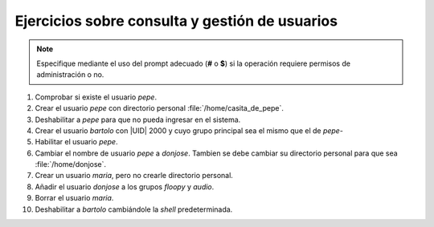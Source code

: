 Ejercicios sobre consulta y gestión de usuarios
-----------------------------------------------

.. note:: Especifique mediante el uso del prompt adecuado
   (**#** o **$**) si la operación requiere permisos de
   administración o no.

#. Comprobar si existe el usuario *pepe*.

#. Crear el usuario *pepe* con directorio personal
   :file:`/home/casita_de_pepe`.

#. Deshabilitar a *pepe* para que no pueda ingresar en el sistema.

#. Crear el usuario *bartolo* con |UID| 2000 y cuyo grupo principal sea
   el mismo que el de *pepe*-

#. Habilitar el usuario *pepe*.

#. Cambiar el nombre de usuario *pepe* a *donjose*. Tambien se debe
   cambiar su directorio personal para que sea :file:`/home/donjose`.

#. Crear un usuario *maria*, pero no crearle directorio personal.

#. Añadir el usuario *donjose* a los grupos *floopy* y *audio*.

#. Borrar el usuario *maria*.

#. Deshabilitar a *bartolo* cambiándole la *shell* predeterminada.

.. |UID| replace:: :abbr:`UID (User IDentifier)`
